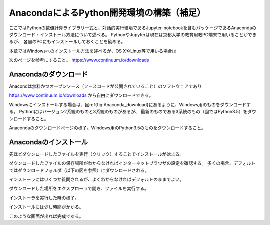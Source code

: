 AnacondaによるPython開発環境の構築（補足）
=====================================

ここではPythonの数値計算ライブラリ一式と、対話的実行環境であるJupyter-notebookを含むパッケージであるAnacondaのダウンロード・インストール方法について述べる。
PythonやJupyterは現在は京都大学の教育用教PC端末で用いることができるが、
各自のPCにもインストールしておくことを勧める。

本章ではWindowsへのインストール方法を述べるが、OS XやLinux等で用いる場合は

次のページを参考にすること。 https://www.continuum.io/downloads

Anacondaのダウンロード
--------------------

Anacondは無料かつオープンソース（ソースコードが公開されていること）のソフトウェアであり

https://www.continuum.io/downloads
から自由にダウンロードできる。

Windowsにインストールする場合は、図\ref{fig:Anaconda_download}にあるように、Windows用のものをダウンロードする。
Pythonにはバージョン2系統のものと3系統のものがあるが、
最新のものである3系統のもの（図ではPython3.5）をダウンロードすること。

.. image:: figs/fig_python_install/Anaconda_download.png
   :width: 50%
   :alt: anaconda download
   :align: center

Anacondaのダウンロードページの様子。Windows用のPython3.5のものをダウンロードすること。


Anacondaのインストール
--------------------

先ほどダウンロードしたファイルを実行（クリック）することでインストールが始まる。

ダウンロードしたファイルの保存場所がわからなければインターネットブラウザの設定を確認する。
多くの場合、デフォルトではダウンロードフォルダ（以下の図を参照）にダウンロードされる。

インストーラにはいくつか質問されるが、よくわからなければデフォルトのままでよい。

.. image:: figs/fig_python_install/Anaconda_install.png
   :width: 50%
   :alt: anaconda install
   :align: center

ダウンロードした場所をエクスプローラで開き、ファイルを実行する。

.. image:: figs/fig_python_install/Anaconda_install2.png
   :width: 50%
   :alt: alternate jupyter launch
   :align: center

インストーラを実行した時の様子。

.. image:: figs/fig_python_install/Anaconda_install3.png
   :width: 50%
   :alt: alternate jupyter launch
   :align: center

インストールには少し時間がかかる。

.. image:: figs/fig_python_install/Anaconda_install5.png
   :width: 50%
   :alt: alternate jupyter launch
   :align: center

このような画面が出れば完成である。
